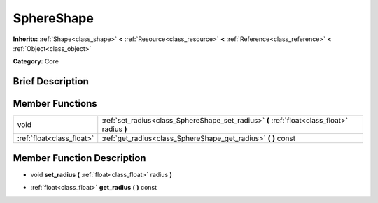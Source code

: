 .. Generated automatically by doc/tools/makerst.py in Godot's source tree.
.. DO NOT EDIT THIS FILE, but the doc/base/classes.xml source instead.

.. _class_SphereShape:

SphereShape
===========

**Inherits:** :ref:`Shape<class_shape>` **<** :ref:`Resource<class_resource>` **<** :ref:`Reference<class_reference>` **<** :ref:`Object<class_object>`

**Category:** Core

Brief Description
-----------------



Member Functions
----------------

+----------------------------+------------------------------------------------------------------------------------------------+
| void                       | :ref:`set_radius<class_SphereShape_set_radius>`  **(** :ref:`float<class_float>` radius  **)** |
+----------------------------+------------------------------------------------------------------------------------------------+
| :ref:`float<class_float>`  | :ref:`get_radius<class_SphereShape_get_radius>`  **(** **)** const                             |
+----------------------------+------------------------------------------------------------------------------------------------+

Member Function Description
---------------------------

.. _class_SphereShape_set_radius:

- void  **set_radius**  **(** :ref:`float<class_float>` radius  **)**

.. _class_SphereShape_get_radius:

- :ref:`float<class_float>`  **get_radius**  **(** **)** const


